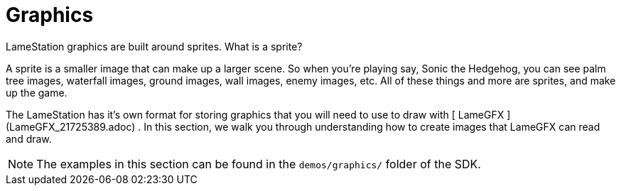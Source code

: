 = Graphics

LameStation graphics are built around sprites. What is a sprite?

A sprite is a smaller image that can make up a larger scene. So when you're
playing say, Sonic the Hedgehog, you can see palm tree images, waterfall
images, ground images, wall images, enemy images, etc. All of these things and
more are sprites, and make up the game.

The LameStation has it's own format for storing graphics that you will need to
use to draw with [ LameGFX ](LameGFX_21725389.adoc) . In this section, we walk
you through understanding how to create images that LameGFX can read and draw.

[NOTE]
====
The examples in this section can be found in the `demos/graphics/` folder of the SDK.
====